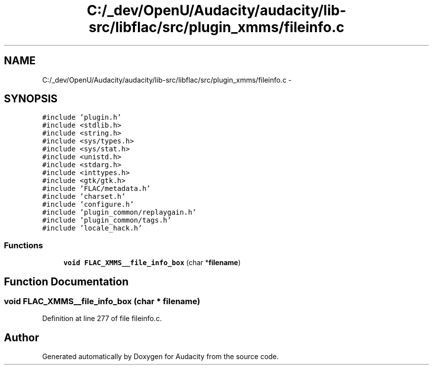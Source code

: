 .TH "C:/_dev/OpenU/Audacity/audacity/lib-src/libflac/src/plugin_xmms/fileinfo.c" 3 "Thu Apr 28 2016" "Audacity" \" -*- nroff -*-
.ad l
.nh
.SH NAME
C:/_dev/OpenU/Audacity/audacity/lib-src/libflac/src/plugin_xmms/fileinfo.c \- 
.SH SYNOPSIS
.br
.PP
\fC#include 'plugin\&.h'\fP
.br
\fC#include <stdlib\&.h>\fP
.br
\fC#include <string\&.h>\fP
.br
\fC#include <sys/types\&.h>\fP
.br
\fC#include <sys/stat\&.h>\fP
.br
\fC#include <unistd\&.h>\fP
.br
\fC#include <stdarg\&.h>\fP
.br
\fC#include <inttypes\&.h>\fP
.br
\fC#include <gtk/gtk\&.h>\fP
.br
\fC#include 'FLAC/metadata\&.h'\fP
.br
\fC#include 'charset\&.h'\fP
.br
\fC#include 'configure\&.h'\fP
.br
\fC#include 'plugin_common/replaygain\&.h'\fP
.br
\fC#include 'plugin_common/tags\&.h'\fP
.br
\fC#include 'locale_hack\&.h'\fP
.br

.SS "Functions"

.in +1c
.ti -1c
.RI "\fBvoid\fP \fBFLAC_XMMS__file_info_box\fP (char *\fBfilename\fP)"
.br
.in -1c
.SH "Function Documentation"
.PP 
.SS "\fBvoid\fP FLAC_XMMS__file_info_box (char * filename)"

.PP
Definition at line 277 of file fileinfo\&.c\&.
.SH "Author"
.PP 
Generated automatically by Doxygen for Audacity from the source code\&.
